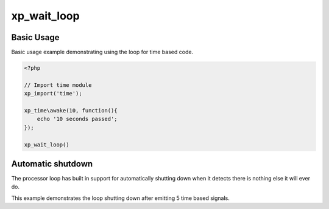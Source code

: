 .. /wait_loop.php generated using docpx v1.0.0 on 03/05/14 10:23pm


xp_wait_loop
************


.. function:: xp_wait_loop()


    Begin the XPSPL wait loop.
    
    The XPSPL wait loop is a core function of XPSPL and *MUST* be called as the 
    final function to execute any type of complex event, this includes time, 
    networking and ftp operations.

    :rtype: void .. warning::

   This is a *BLOCKING* function.

   A loop based signal time, networking, ftp ... etc must be registered 
   before calling the wait_loop.

   Any code underneath the function call will *NOT* be executed until 
   the processor halts execution.


Basic Usage
###########

Basic usage example demonstrating using the loop for time based code.

.. code-block:: php

   <?php

   // Import time module
   xp_import('time');

   xp_time\awake(10, function(){
       echo '10 seconds passed';
   });

   xp_wait_loop()

Automatic shutdown
##################

The processor loop has built in support for automatically shutting down when 
it detects there is nothing else it will ever do.

This example demonstrates the loop shutting down after emitting 5 time based 
signals.

.. code-block:: php





